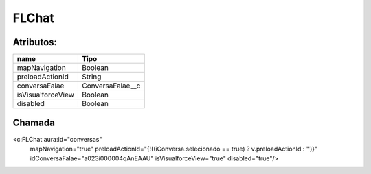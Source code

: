 #################
FLChat
#################

Atributos:
~~~~~~~~~~~~

+------------------------+-----------------------+
|  name                  | Tipo                  |
+========================+=======================+
| mapNavigation          | Boolean               |
+------------------------+-----------------------+
| preloadActionId        | String                |
+------------------------+-----------------------+
| conversaFalae          | ConversaFalae__c      |
+------------------------+-----------------------+
| isVisualforceView      | Boolean               |
+------------------------+-----------------------+
| disabled               | Boolean               |
+------------------------+-----------------------+


Chamada
~~~~~~~~~~

<c:FLChat aura:id="conversas"
                                  mapNavigation="true"
                                  preloadActionId="{!((iConversa.selecionado == true) ? v.preloadActionId : '')}"
                                  idConversaFalae="a023i000004qAnEAAU"
                                  isVisualforceView="true"
                                  disabled="true"/>

